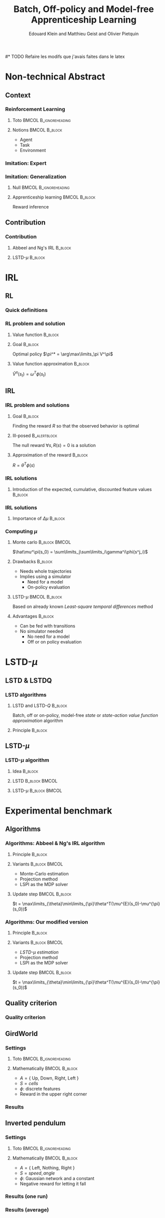 #+LaTeX_CLASS: beamer

#+LaTeX_HEADER: \usetheme[secheader]{Boadilla}
#+LaTeX_HEADER: \usepackage[english]{babel}
#+LaTeX_HEADER: \setbeamercolor{title}{fg=black,bg=black!10!brown!50}
#+LaTeX_HEADER: \setbeamercolor{block body}{fg=black,bg=black!10!brown!30}
#+LaTeX_HEADER: \setbeamercolor{block title}{fg=black,bg=black!30!brown!40}

#+LaTeX_HEADER: \setbeamercolor{frametitle}{fg=black,bg=black!30!brown!50}
#+LaTeX_HEADER: \beamersetaveragebackground{brown!50!black!20}

#+LaTeX_HEADER: \setbeamercolor{author in head/foot}{fg=black,bg=black!30!brown!50}
#+LaTeX_HEADER: \setbeamercolor{title in head/foot}{fg=black,bg=black!20!brown!50}
#+LaTeX_HEADER: \setbeamercolor{date in head/foot}{fg=black,bg=black!10!brown!50}

#+LaTeX_HEADER: \setbeamercolor{section in head/foot}{fg=black,bg=black!30!brown!30}
#+LaTeX_HEADER: \setbeamercolor{subsection in head/foot}{fg=black,bg=black!20!brown!30}

#+LaTeX_HEADER: \usepackage{animate} %need the animate.sty file 

#+LaTeX_HEADER: \include{headertikz}
#+LaTeX_HEADER:\usetikzlibrary{decorations.pathmorphing,shapes.misc}

#+BEAMER_HEADER_EXTRA: \title[LSTD-$\mu$]{Batch, Off-policy and Model-free Apprenticeship Learning}
#+BEAMER_HEADER_EXTRA: \author[Edouard Klein]{\underline{Edouard Klein}$^{\dag\ddag}$, Matthieu Geist$^\dag$ and Olivier Pietquin$^\dag$\\\texttt{firstname.lastname@supelec.fr}\\Slides available at \url{http://rdklein.no-ip.org/ALIHT2011.pdf}}\institute[Supélec]{$\dag$Supélec UMI 2958 (GeorgiaTech - CNRS), France\\$\ddag$Equipe ABC UMR 7503 (LORIA-CNRS), France}

#+COLUMNS: %40ITEM %10BEAMER_env(Env) %9BEAMER_envargs(Env Args) %4BEAMER_col(Col) %10BEAMER_extra(Extra)
#+OPTIONS: toc:nil
#+BEAMER_FRAME_LEVEL: 3
#+TITLE: Batch, Off-policy and Model-free Apprenticeship Learning
#+AUTHOR: Edouard Klein and Matthieu Geist and Olivier Pietquin

#* TODO Refaire les modifs que j'avais faites dans le latex
#+Begin_LaTeX
\tikzstyle{state}=[circle,
thick,
minimum size=1.0cm,
draw=blue!80,
fill=blue!20]
\tikzstyle{action}=[rectangle,thick,
minimum size=1.0cm,
draw=orange!80,
fill=orange!20]
\tikzstyle{element}=[rectangle,
thick,
minimum size=1.0cm,
draw=blue!80,
fill=blue!20]
\tikzstyle{action}=[rectangle,thick,
minimum size=1.0cm,
draw=orange!80,
fill=orange!20]
#+end_LaTeX
* Non-technical Abstract
** Context
*** Reinforcement Learning
**** Toto					     :BMCOL:B_ignoreheading:
    :PROPERTIES:
    :BEAMER_col: 0.4
    :BEAMER_env: ignoreheading
    :END:
     [[file:ML.png]]
**** Notions						     :BMCOL:B_block:
    :PROPERTIES:
    :BEAMER_col: 0.4
    :BEAMER_env: block
    :END:
     - Agent
     - Task
     - Environment
*** Imitation: Expert
     #+BEGIN_LaTeX
     \animategraphics[autoplay,loop,height=5cm]{1}{Expert00}{1}{9} 
     #+END_LaTeX
*** Imitation: Generalization
**** Null					     :BMCOL:B_ignoreheading:
    :PROPERTIES:
    :BEAMER_col: .4\textwidth
    :BEAMER_env: ignoreheading
    :END:
      #+BEGIN_LaTeX
      \animategraphics[autoplay,loop,height=5cm]{1}{Agent}{001}{014} 
      #+END_LaTeX
**** Apprenticeship learning				     :BMCOL:B_block:
    :PROPERTIES:
    :BEAMER_env: block
    :BEAMER_col: .4\textwidth
    :END:
     Reward inference
** Contribution
*** Contribution 
**** Abbeel and Ng's IRL					   :B_block:
    :PROPERTIES:
    :BEAMER_env: block
    :ORDERED:  t
    :END:
     #+BEGIN_LaTeX
\uncover<1->{
  \begin{tikzpicture}
    \node[element] (trajE) at (0,0) {$\vcenter{\hbox{\includegraphics[height=0.5cm]{Expert.png}}}$Trajectories} ;
    \node[action] (mech) at (3,-0.7) {\includegraphics[height=0.5cm]{Moulinette.png}} ;
    \node[element] (policy) at (5,-0.7) {$\vcenter{\hbox{\includegraphics[height=0.5cm]{Pi.png}}}$Policy} ;
    \node[action] (sim) at (8,-0.7) {$\vcenter{\hbox{\includegraphics[height=0.5cm]{ML.png}}}$Simulator} ;
    \node[element] (trajA) at (0,-1.4) {$\vcenter{\hbox{\includegraphics[height=0.5cm]{Agent.png}}}$Trajectories} ;
    \draw [->,thick] (trajE.east) .. controls (2,0) and (2,-0.7) .. (mech.west);
    \draw [->,thick] (trajA.east) .. controls (2,-1.4) and (2,-0.7) .. (mech.west);  
    \draw [->,thick] (mech.east) -- (policy.west);
    \draw [->,thick] (policy.east) -- (sim.west);
    \draw [->,thick] (sim.east) -- (10,-0.7) -- (10,-2.1) -- (0,-2.1) -- (trajA.south);
  \end{tikzpicture}
}
     #+END_LaTeX
**** LSTD-$\mu$ 						   :B_block:
    :PROPERTIES:
    :BEAMER_env: block
    :END:
     #+BEGIN_LaTeX
 \uncover<2->{
  \begin{tikzpicture}
    \node[element] (trajE) at (0,0) {$\vcenter{\hbox{\includegraphics[height=0.5cm]{Expert.png}}}$Transitions} ;
    \node[action] (mech) at (3,-0.7) {\includegraphics[height=0.5cm]{Moulinette.png}} ;
    \node[element] (policy) at (5,-0.7) {$\vcenter{\hbox{\includegraphics[height=0.5cm]{Pi.png}}}$Policy} ;
    \node[element] (trajA) at (0,-1.4) {$\vcenter{\hbox{\includegraphics[height=0.5cm]{Agent.png}}}$Transitions} ;
    \draw [->,thick] (trajE.east) .. controls (2,0) and (2,-0.7) .. (mech.west);
    \draw [->,thick] (trajA.east) .. controls (2,-1.4) and (2,-0.7) .. (mech.west);  
    \draw [->,thick] (mech.east) -- (policy.west);
    \draw [->,thick] (policy.east) -- (10,-0.7) -- (10,-1.4) -- (3,-1.4) -- (mech.south);
  \end{tikzpicture}
}
     #+END_LaTeX
* IRL
** RL
*** Quick definitions
     #+BEGIN_LaTeX
       \begin{columns}
    \begin{column}{4cm}
      \begin{block}{}
        \begin{overlayarea}{\textwidth}{4.4cm}
          \only<1>{\input{img/MDP1.tex}}
          \only<2>{\input{img/MDP2.tex}}
          \only<3>{\input{img/MDP3.tex}}
          \only<4->{\input{img/MDP4.tex}}
        \end{overlayarea}
      \end{block}
    \end{column}
    \begin{column}{4cm}
      \begin{block}{Notions}
        \begin{itemize}
          \item<1-> State $s_t\in S$
          \item<2-> Action $a_t \in A$
          \item<3-> Reward $r_t \in \mathbb{R}$
          \item<4-> Transition $(s_t,a_t,s_{t+1},r_t)\in S\times A\times S\times\mathbb{R}$
        \end{itemize}
      \end{block}
      \begin{block}<1->{Markovian criterion}
        Past states are irrelevant
      \end{block}
    \end{column}
  \end{columns}
  \begin{alertblock}<5>{Policy}
    $\pi: S\rightarrow A$
  \end{alertblock}
     #+END_LaTeX

*** RL problem and solution
**** Value function						   :B_block:
    :PROPERTIES:
    :BEAMER_env: block
    :END:
     \begin{equation}
     \label{eqn:V}
     V^\pi(s_t) = E\left[\left.\sum\limits_{i}\gamma^i r_{t+i}\right|\pi\right]
     \end{equation}
**** Goal							   :B_block:
    :PROPERTIES:
    :BEAMER_env: block
    :END:
     Optimal policy $\pi^* = \arg\max\limits_\pi V^\pi$
**** Value function approximation				   :B_block:
    :PROPERTIES:
    :BEAMER_env: block
    :END:
     $\hat V^\pi(s_t) = \omega^T\phi (s_t)$
** IRL
*** IRL problem and solutions
**** Goal							   :B_block:
    :PROPERTIES:
    :BEAMER_env: block
    :END:
     Finding the reward $R$ so that the observed behavior is optimal
**** Ill-posed 						      :B_alertblock:
    :PROPERTIES:
    :BEAMER_env: alertblock
    :END:
     The null reward $\forall s, R(s) = 0$ is a solution
**** Approximation of the reward 				   :B_block:
    :PROPERTIES:
    :BEAMER_env: block
    :END:
     $R = \theta^T\phi(s)$
*** IRL solutions
**** Introduction of the expected, cumulative, discounted feature values :B_block:
    :PROPERTIES:
    :BEAMER_env: block
    :END:
     \scriptsize
     \begin{eqnarray*}
     V^\pi(s_t) &=& E\left[\left.\sum\limits_{i}\gamma^i r_{t+i}\right|\pi\right]\\
     V^\pi(s_t) &=& E\left[\left.\sum\limits_{i}\gamma^i \theta^T\phi(s_{t+i})\right|\pi\right]\\
     V^\pi(s_t) &=& \theta^TE\left[\left.\sum\limits_{i}\gamma^i \phi(s_{t+i})\right|\pi\right]\\
     \mu^\pi(s_t) &=& E\left[\left.\sum\limits_i\gamma^i\phi(s_{t+i})\right|\pi\right]\\
     V^\pi(s_t) &=& \theta^T\mu(s_t)
     \end{eqnarray*}
*** IRL solutions
**** Importance of $\Delta\mu$ 					   :B_block:
    :PROPERTIES:
    :BEAMER_env: block
    :END:
     \begin{eqnarray*}
     \Delta\mu &=& ||\mu_E(s_0) - \mu^\pi(s_0)||_2\\
     \Delta V &=& |V^E(s_0) - V^\pi(s_0)|\\
     \Delta V &=& |\theta^T\left(\mu_E(s_0) - \mu^\pi(s_0)\right)|\\
     \Delta V &\leq& ||\theta||_2||\left(\mu_E(s_0) - \mu^\pi(s_0)\right)||_2\\
     \Delta V &\leq& \Delta\mu\\
     \end{eqnarray*}
*** Computing $\mu$
**** Monte carlo					     :B_block:BMCOL:
    :PROPERTIES:
    :BEAMER_env: block
    :BEAMER_col: .4
    :END:
     $\hat\mu^\pi(s_0) = \sum\limits_j\sum\limits_i\gamma^i\phi(s^j_i)$
**** Drawbacks							   :B_block:
    :PROPERTIES:
    :BEAMER_env: block
    :END:
     - Needs whole trajectories
     - Implies using a simulator
       - Need for a model
       - On-policy evaluation
**** LSTD-$\mu$						     :BMCOL:B_block:
    :PROPERTIES:
    :BEAMER_col: .4
    :BEAMER_env: block
    :END:
     Based on already known /Least-square temporal differences/ method
**** Advantages							   :B_block:
    :PROPERTIES:
    :BEAMER_env: block
    :END:
     - Can be fed with transitions
     - No simulator needed
       - No need for a model
       - Off or on policy evaluation
* LSTD-$\mu$
** LSTD & LSTDQ
*** LSTD algorithms
**** LSTD and LSTD-$Q$ 						    :B_block:
    :PROPERTIES:
    :BEAMER_env: block
    :END:
     Batch, off or on-policy, model-free /state/ or /state-action/ /value function approximation/ algorithm
**** Principle							   :B_block:
    :PROPERTIES:
    :BEAMER_env: block
    :END:
     #+begin_latex
     Estimator : $\hat V^\pi(s) = \omega^T\phi(s)$ \hfill Transition: $s_t,a_t,s_{t+1},r_t$
     \begin{equation*}
     \omega = \left(\sum_{t=1}^n
     \phi(s_t)(\phi(s_t)-\gamma\phi(s_{t+1}))^T\right)^{-1}
     \sum_{t=1}^n \phi(s_t) r_t
     \end{equation*}
     \begin{equation*}
     \omega = LSTD_\phi( \{s_t,a_t,s_{t+1}\}_t,\{r_t\}_t)
     \end{equation*}

     #+end_latex
** LSTD-$\mu$
*** LSTD-$\mu$ algorithm
**** Idea							   :B_block:
    :PROPERTIES:
    :BEAMER_env: block
    :END:
     #+begin_latex
     $V = V^\pi(s_t) = E\left[\left.\sum\limits_{i}\gamma^i r_{t+i}\right|\pi\right]$
     \hfill $\mu^\pi(s_t) = E\left[\left.\sum\limits_i\gamma^i\phi(s_{t+i})\right|\pi\right]$ \\
     \begin{center}
     Transition: $s_t,a_t,s_{t+1},r_t$
     \end{center}
     #+end_latex

**** LSTD 						      :B_block:BMCOL:
    :PROPERTIES:
    :BEAMER_env: block
    :BEAMER_col: .45\textwidth
    :END:
     #+begin_latex
     Estimator : $\hat V^\pi(s) = \omega^T\phi(s)$
     \begin{equation*}
     \omega = LSTD_\phi( \{s_t,a_t,s_{t+1}\}_t,\{r_t\}_t)
     \end{equation*}
     #+end_latex
**** LSTD-$\mu$ 					      :B_block:BMCOL:
    :PROPERTIES:
    :BEAMER_env: block
    :BEAMER_col: .5\textwidth
    :END:
     #+begin_latex
     Estimator : $\hat \mu^\pi(s) = \xi^{T}\psi(s)$
     \begin{equation*}
     \xi_i = LSTD_\psi( \{s_t,a_t,s_{t+1}\}_t, \{\phi_i(s_t)\}_t )
     \end{equation*}
     #+end_latex

* Experimental benchmark
** Algorithms
*** Algorithms: Abbeel & Ng's IRL algorithm
**** Principle							   :B_block:
    :PROPERTIES:
    :BEAMER_env: block
    :END:
     #+BEGIN_LaTeX
     \begin{tikzpicture}
     \node[element] (trajE) at (0,0) {$\vcenter{\hbox{\includegraphics[height=0.5cm]{Expert.png}}}$Trajectories} ;
     \node[action] (mech) at (3,-0.7) {\includegraphics[height=0.5cm]{Moulinette.png}} ;
     \node[element] (policy) at (5,-0.7) {$\vcenter{\hbox{\includegraphics[height=0.5cm]{Pi.png}}}$Policy} ;
     \node[action] (sim) at (8,-0.7) {$\vcenter{\hbox{\includegraphics[height=0.5cm]{ML.png}}}$Simulator} ;
     \node[element] (trajA) at (0,-1.4) {$\vcenter{\hbox{\includegraphics[height=0.5cm]{Agent.png}}}$Trajectories} ;
     \draw [->,thick] (trajE.east) .. controls (2,0) and (2,-0.7) .. (mech.west);
     \draw [->,thick] (trajA.east) .. controls (2,-1.4) and (2,-0.7) .. (mech.west);  
     \draw [->,thick] (mech.east) -- (policy.west);
     \draw [->,thick] (policy.east) -- (sim.west);
     \draw [->,thick] (sim.east) -- (10,-0.7) -- (10,-2.1) -- (0,-2.1) -- (trajA.south);
     \end{tikzpicture}
     #+END_LaTeX
**** Variants						     :B_block:BMCOL:
    :PROPERTIES:
    :BEAMER_env: block
    :BEAMER_col: .45
    :END:
     - Monte-Carlo estimation
     - Projection method
     - LSPI as the MDP solver
**** Update step					     :BMCOL:B_block:
    :PROPERTIES:
    :BEAMER_col: .45
    :BEAMER_env: block
    :END:
     $t = \max\limits_{\theta}\min\limits_{\pi}\theta^T(\mu^{E}(s_0)-\mu^{\pi}(s_0))$
*** Algorithms: Our modified version
**** Principle 							   :B_block:
    :PROPERTIES:
    :BEAMER_env: block
    :END:
     #+BEGIN_LaTeX
     \begin{tikzpicture}
     \node[element] (trajE) at (0,0) {$\vcenter{\hbox{\includegraphics[height=0.5cm]{Expert.png}}}$Transitions} ;
     \node[action] (mech) at (3,-0.7) {\includegraphics[height=0.5cm]{Moulinette.png}} ;
     \node[element] (policy) at (5,-0.7) {$\vcenter{\hbox{\includegraphics[height=0.5cm]{Pi.png}}}$Policy} ;
     \node[element] (trajA) at (0,-1.4) {$\vcenter{\hbox{\includegraphics[height=0.5cm]{Agent.png}}}$Transitions} ;
     \draw [->,thick] (trajE.east) .. controls (2,0) and (2,-0.7) .. (mech.west);
     \draw [->,thick] (trajA.east) .. controls (2,-1.4) and (2,-0.7) .. (mech.west);  
     \draw [->,thick] (mech.east) -- (policy.west);
     \draw [->,thick] (policy.east) -- (10,-0.7) -- (10,-1.4) -- (3,-1.4) -- (mech.south);
     \end{tikzpicture}
     #+END_LaTeX
**** Variants						     :B_block:BMCOL:
    :PROPERTIES:
    :BEAMER_env: block
    :BEAMER_col: .45
    :END:
     - /LSTD-$\mu$ estimation/
     - Projection method
     - LSPI as the MDP solver
**** Update step 					     :BMCOL:B_block:
    :PROPERTIES:
    :BEAMER_col: .45
    :BEAMER_env: block
    :END:
     $t = \max\limits_{\theta}\min\limits_{\pi}\theta^T(\mu^{E}(s_0)-\mu^{\pi}(s_0))$
** Quality criterion
*** Quality criterion
#+begin_latex
\center
\resizebox{.9\columnwidth}{!}{\input{../CodeJFPDA/GridWorld/criteria_mc}}
#+end_latex
** GirdWorld
*** Settings
**** Toto					     :BMCOL:B_ignoreheading:
    :PROPERTIES:
    :BEAMER_col: 0.4
    :BEAMER_env: ignoreheading
    :END:
     [[file:ML.png]]
**** Mathematically 					     :BMCOL:B_block:
    :PROPERTIES:
    :BEAMER_col: 0.4
    :BEAMER_env: block
    :END:
     
     - $A = \{$ Up, Down, Right, Left $\}$
     - $S = {cells}$
     - $\phi$: discrete features
     - Reward in the upper right corner
*** Results
#+begin_latex
\center
\resizebox{.9\columnwidth}{!}{\input{../CodeJFPDA/GridWorld/both_error_EB}}
#+end_latex    
** Inverted pendulum
*** Settings
**** Toto					     :BMCOL:B_ignoreheading:
    :PROPERTIES:
    :BEAMER_col: 0.4
    :BEAMER_env: ignoreheading
    :END:
     [[file:InvertedPendulum.png]]
**** Mathematically 					     :BMCOL:B_block:
    :PROPERTIES:
    :BEAMER_col: 0.55
    :BEAMER_env: block
    :END:
     - $A = \{$ Left, Nothing, Right $\}$
     - $S = {speed,angle}$
     - $\phi$: Gaussian network and a constant
     - Negative reward for letting it fall
*** Results (one run)
#+begin_latex
\center
\resizebox{.9\columnwidth}{!}{\input{../CodeJFPDA/InvertedPendulum/threshold}}
#+end_latex    
*** Results (average)
#+begin_latex
\center
\resizebox{.9\columnwidth}{!}{\input{../CodeJFPDA/InvertedPendulum/threshold_EB}}
#+end_latex    
* Opening and future work
** Future work
*** Possible future work
**** Other $\mu$ based algorithms
**** New tests on harder problems
**** Transferring the reward, and not the policy
*** Thank you...
    ... for your attention

#* Corrections
#** TODO Petits textes en bas
#** TODO Expliquer d'où vient mu
#** TODO Mettre des uncover dans le .tex
#** TODO Commiter le tout

